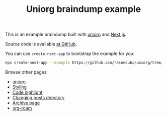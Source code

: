 #+TITLE: Uniorg braindump example

This is an example braindump built with [[https://github.com/rasendubi/uniorg][uniorg]] and [[https://nextjs.org/][Next.js]].

Source code is available [[https://github.com/rasendubi/uniorg/tree/master/examples/org-braindump][at GitHub]].

You can use ~create-next-app~ to bootstrap the example for you:
#+begin_src sh
npx create-next-app --example https://github.com/rasendubi/uniorg/tree/master/examples/org-braindump
#+end_src

Browse other pages:
- [[file:./uniorg.org][uniorg]]
- [[file:./styling.org][Styling]]
- [[file:./code-highlight.org][Code highlight]]
- [[file:./changing-posts-directory.org][Changing posts directory]]
- [[file:./archive-page][Archive page]]
- [[file:./org-roam.org][org-roam]]

